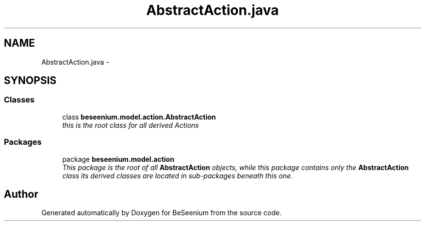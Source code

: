 .TH "AbstractAction.java" 3 "Fri Sep 25 2015" "Version 1.0.0-Alpha" "BeSeenium" \" -*- nroff -*-
.ad l
.nh
.SH NAME
AbstractAction.java \- 
.SH SYNOPSIS
.br
.PP
.SS "Classes"

.in +1c
.ti -1c
.RI "class \fBbeseenium\&.model\&.action\&.AbstractAction\fP"
.br
.RI "\fIthis is the root class for all derived Actions \fP"
.in -1c
.SS "Packages"

.in +1c
.ti -1c
.RI "package \fBbeseenium\&.model\&.action\fP"
.br
.RI "\fIThis package is the root of all \fBAbstractAction\fP objects, while this package contains only the \fBAbstractAction\fP class its derived classes are located in sub-packages beneath this one\&. \fP"
.in -1c
.SH "Author"
.PP 
Generated automatically by Doxygen for BeSeenium from the source code\&.
